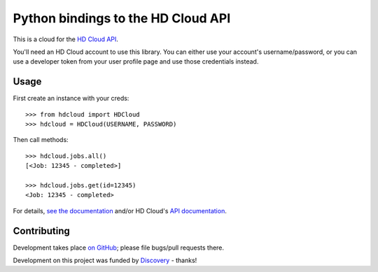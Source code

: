 Python bindings to the HD Cloud API
===================================

This is a cloud for the `HD Cloud API <http://hdcloud.com/api/v1/help/>`_.

You'll need an HD Cloud account to use this library. You can either use your
account's username/password, or you can use a developer token from your user
profile page and use those credentials instead.

Usage
-----

First create an instance with your creds::

    >>> from hdcloud import HDCloud
    >>> hdcloud = HDCloud(USERNAME, PASSWORD)
    
Then call methods::
    
    >>> hdcloud.jobs.all()
    [<Job: 12345 - completed>]
    
    >>> hdcloud.jobs.get(id=12345)
    <Job: 12345 - completed>
    
For details, `see the documentation <http://packages.python.org/python-hdcloud/>`_ 
and/or HD Cloud's `API documentation <http://hdcloud.com/api/v1/help/>`_.

Contributing
------------

Development takes place `on GitHub <http://github.com/jacobian/python-hdcloud>`_;
please file bugs/pull requests there.

Development on this project was funded by `Discovery <http://discovery.com/>`_ -
thanks!